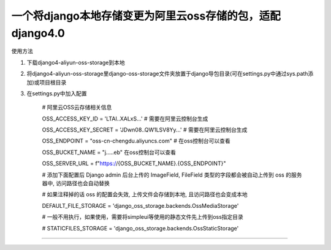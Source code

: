 一个将django本地存储变更为阿里云oss存储的包，适配django4.0
-------------

使用方法

1. 下载django4-aliyun-oss-storage到本地

2. 将django4-aliyun-oss-storage里django-oss-storage文件夹放置于django导包目录(可在settings.py中通过sys.path添加)或项目根目录

3. 在settings.py中加入配置

    # 阿里云OSS云存储相关信息
    
    OSS_ACCESS_KEY_ID = 'LTAI..XALxS...'  # 需要在阿里云控制台生成
    
    OSS_ACCESS_KEY_SECRET = 'JDwn08..QW1LSV8Yy...' # 需要在阿里云控制台生成
    
    OSS_ENDPOINT = "oss-cn-chengdu.aliyuncs.com" # 在oss控制台可以查看
    
    OSS_BUCKET_NAME = "j.....eb" 在oss控制台可以查看
    
    OSS_SERVER_URL = f"https://{OSS_BUCKET_NAME}.{OSS_ENDPOINT}"


    # 添加下面配置后 Django admin 后台上传的 ImageField, FileField 类型的字段都会被自动上传到 oss 的服务器中, 访问路径也会自动替换

    # 如果注释掉的话 oss 的配置会失效, 上传文件会存储到本地, 且访问路径也会变成本地

    DEFAULT_FILE_STORAGE = 'django_oss_storage.backends.OssMediaStorage'
    
    # 一般不用执行，如果使用，需要将simpleui等使用的静态文件先上传到oss指定目录

    # STATICFILES_STORAGE = 'django_oss_storage.backends.OssStaticStorage'
-------------
